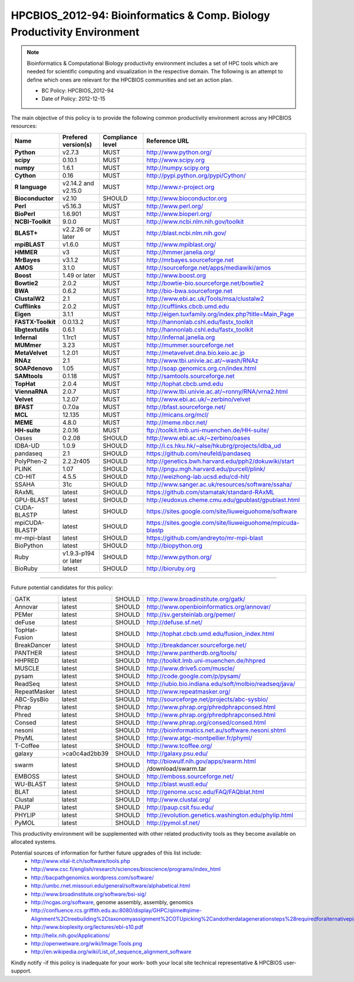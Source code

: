 .. _HPCBIOS_2012-94:

HPCBIOS_2012-94: Bioinformatics & Comp. Biology Productivity Environment
================================================================================

.. note::

  Bioinformatics & Computational Biology productivity environment includes a set of HPC tools
  which are needed for scientific computing and visualization in the respective domain. 
  The following is an attempt to define which ones are relevant for the HPCBIOS communities and set an action plan.

  * BC Policy: HPCBIOS_2012-94
  * Date of Policy: 2012-12-15

The main objective of this policy is to provide the following common
productivity environment across any HPCBIOS resources:

+----------------------------------------+-----------------------------+--------------------+------------------------------------------------------------+
| Name                                   | Prefered version(s)         | Compliance level   | Reference URL                                              |
+========================================+=============================+====================+============================================================+
| **Python**                             | v2.7.3                      | MUST               | http://www.python.org/                                     |
+----------------------------------------+-----------------------------+--------------------+------------------------------------------------------------+
| **scipy**                              | 0.10.1                      | MUST               | http://www.scipy.org                                       |
+----------------------------------------+-----------------------------+--------------------+------------------------------------------------------------+
| **numpy**                              | 1.6.1                       | MUST               | http://numpy.scipy.org                                     |
+----------------------------------------+-----------------------------+--------------------+------------------------------------------------------------+
| **Cython**                             | 0.16                        | MUST               | http://pypi.python.org/pypi/Cython/                        |
+----------------------------------------+-----------------------------+--------------------+------------------------------------------------------------+
| **R language**                         | v2.14.2 and v2.15.0         | MUST               | http://www.r-project.org                                   |
+----------------------------------------+-----------------------------+--------------------+------------------------------------------------------------+
| **Bioconductor**                       | v2.10                       | SHOULD             | http://www.bioconductor.org                                |
+----------------------------------------+-----------------------------+--------------------+------------------------------------------------------------+
| **Perl**                               | v5.16.3                     | MUST               | http://www.perl.org/                                       |
+----------------------------------------+-----------------------------+--------------------+------------------------------------------------------------+
| **BioPerl**                            | 1.6.901                     | MUST               | http://www.bioperl.org/                                    |
+----------------------------------------+-----------------------------+--------------------+------------------------------------------------------------+
| **NCBI-Toolkit**                       | 9.0.0                       | MUST               | http://www.ncbi.nlm.nih.gov/toolkit                        |
+----------------------------------------+-----------------------------+--------------------+------------------------------------------------------------+
| **BLAST+**                             | v2.2.26 or later            | MUST               | http://blast.ncbi.nlm.nih.gov/                             |
+----------------------------------------+-----------------------------+--------------------+------------------------------------------------------------+
| **mpiBLAST**                           | v1.6.0                      | MUST               | http://www.mpiblast.org/                                   |
+----------------------------------------+-----------------------------+--------------------+------------------------------------------------------------+
| **HMMER**                              | v3                          | MUST               | http://hmmer.janelia.org/                                  |
+----------------------------------------+-----------------------------+--------------------+------------------------------------------------------------+
| **MrBayes**                            | v3.1.2                      | MUST               | http://mrbayes.sourceforge.net                             |
+----------------------------------------+-----------------------------+--------------------+------------------------------------------------------------+
| **AMOS**                               | 3.1.0                       | MUST               | http://sourceforge.net/apps/mediawiki/amos                 |
+----------------------------------------+-----------------------------+--------------------+------------------------------------------------------------+
| **Boost**                              | 1.49 or later               | MUST               | http://www.boost.org                                       |
+----------------------------------------+-----------------------------+--------------------+------------------------------------------------------------+
| **Bowtie2**                            | 2.0.2                       | MUST               | http://bowtie-bio.sourceforge.net/bowtie2                  |
+----------------------------------------+-----------------------------+--------------------+------------------------------------------------------------+
| **BWA**                                | 0.6.2                       | MUST               | http://bio-bwa.sourceforge.net                             |
+----------------------------------------+-----------------------------+--------------------+------------------------------------------------------------+
| **ClustalW2**                          | 2.1                         | MUST               | http://www.ebi.ac.uk/Tools/msa/clustalw2                   |
+----------------------------------------+-----------------------------+--------------------+------------------------------------------------------------+
| **Cufflinks**                          | 2.0.2                       | MUST               | http://cufflinks.cbcb.umd.edu                              |
+----------------------------------------+-----------------------------+--------------------+------------------------------------------------------------+
| **Eigen**                              | 3.1.1                       | MUST               | http://eigen.tuxfamily.org/index.php?title=Main_Page       |
+----------------------------------------+-----------------------------+--------------------+------------------------------------------------------------+
| **FASTX-Toolkit**                      | 0.0.13.2                    | MUST               | http://hannonlab.cshl.edu/fastx_toolkit                    |
+----------------------------------------+-----------------------------+--------------------+------------------------------------------------------------+
| **libgtextutils**                      | 0.6.1                       | MUST               | http://hannonlab.cshl.edu/fastx_toolkit                    |
+----------------------------------------+-----------------------------+--------------------+------------------------------------------------------------+
| **Infernal**                           | 1.1rc1                      | MUST               | http://infernal.janelia.org                                |
+----------------------------------------+-----------------------------+--------------------+------------------------------------------------------------+
| **MUMmer**                             | 3.23                        | MUST               | http://mummer.sourceforge.net                              |
+----------------------------------------+-----------------------------+--------------------+------------------------------------------------------------+
| **MetaVelvet**                         | 1.2.01                      | MUST               | http://metavelvet.dna.bio.keio.ac.jp                       |
+----------------------------------------+-----------------------------+--------------------+------------------------------------------------------------+
| **RNAz**                               | 2.1                         | MUST               | http://www.tbi.univie.ac.at/~wash/RNAz                     |
+----------------------------------------+-----------------------------+--------------------+------------------------------------------------------------+
| **SOAPdenovo**                         | 1.05                        | MUST               | http://soap.genomics.org.cn/index.html                     |
+----------------------------------------+-----------------------------+--------------------+------------------------------------------------------------+
| **SAMtools**                           | 0.1.18                      | MUST               | http://samtools.sourceforge.net                            |
+----------------------------------------+-----------------------------+--------------------+------------------------------------------------------------+
| **TopHat**                             | 2.0.4                       | MUST               | http://tophat.cbcb.umd.edu                                 |
+----------------------------------------+-----------------------------+--------------------+------------------------------------------------------------+
| **ViennaRNA**                          | 2.0.7                       | MUST               | http://www.tbi.univie.ac.at/~ronny/RNA/vrna2.html          |
+----------------------------------------+-----------------------------+--------------------+------------------------------------------------------------+
| **Velvet**                             | 1.2.07                      | MUST               | http://www.ebi.ac.uk/~zerbino/velvet                       |
+----------------------------------------+-----------------------------+--------------------+------------------------------------------------------------+
| **BFAST**                              | 0.7.0a                      | MUST               | http://bfast.sourceforge.net/                              |
+----------------------------------------+-----------------------------+--------------------+------------------------------------------------------------+
| **MCL**                                | 12.135                      | MUST               | http://micans.org/mcl/                                     |
+----------------------------------------+-----------------------------+--------------------+------------------------------------------------------------+
| **MEME**                               | 4.8.0                       | MUST               | http://meme.nbcr.net/                                      |
+----------------------------------------+-----------------------------+--------------------+------------------------------------------------------------+
| **HH-suite**                           | 2.0.16                      | MUST               | ftp://toolkit.lmb.uni-muenchen.de/HH-suite/                |
+----------------------------------------+-----------------------------+--------------------+------------------------------------------------------------+
|   Oases                                | 0.2.08                      | SHOULD             | http://www.ebi.ac.uk/~zerbino/oases                        |
+----------------------------------------+-----------------------------+--------------------+------------------------------------------------------------+
|   IDBA-UD                              | 1.0.9                       | SHOULD             | http://i.cs.hku.hk/~alse/hkubrg/projects/idba_ud           |
+----------------------------------------+-----------------------------+--------------------+------------------------------------------------------------+
|   pandaseq                             | 2.1                         | SHOULD             | https://github.com/neufeld/pandaseq                        |
+----------------------------------------+-----------------------------+--------------------+------------------------------------------------------------+
|   PolyPhen-2                           | 2.2.2r405                   | SHOULD             | http://genetics.bwh.harvard.edu/pph2/dokuwiki/start        |
+----------------------------------------+-----------------------------+--------------------+------------------------------------------------------------+
|   PLINK                                | 1.07                        | SHOULD             | http://pngu.mgh.harvard.edu/purcell/plink/                 |
+----------------------------------------+-----------------------------+--------------------+------------------------------------------------------------+
|   CD-HIT                               | 4.5.5                       | SHOULD             | http://weizhong-lab.ucsd.edu/cd-hit/                       |
+----------------------------------------+-----------------------------+--------------------+------------------------------------------------------------+
|   SSAHA                                | 31c                         | SHOULD             | http://www.sanger.ac.uk/resources/software/ssaha/          |
+----------------------------------------+-----------------------------+--------------------+------------------------------------------------------------+
| RAxML                                  | latest                      | SHOULD             | https://github.com/stamatak/standard-RAxML                 |
+----------------------------------------+-----------------------------+--------------------+------------------------------------------------------------+
| GPU-BLAST                              | latest                      | SHOULD             | http://eudoxus.cheme.cmu.edu/gpublast/gpublast.html        |
+----------------------------------------+-----------------------------+--------------------+------------------------------------------------------------+
| CUDA-BLASTP                            | latest                      | SHOULD             | https://sites.google.com/site/liuweiguohome/software       |
+----------------------------------------+-----------------------------+--------------------+------------------------------------------------------------+
| mpiCUDA-BLASTP                         | latest                      | SHOULD             | https://sites.google.com/site/liuweiguohome/mpicuda-blastp |
+----------------------------------------+-----------------------------+--------------------+------------------------------------------------------------+
| mr-mpi-blast                           | latest                      | SHOULD             | https://github.com/andreyto/mr-mpi-blast                   |
+----------------------------------------+-----------------------------+--------------------+------------------------------------------------------------+
| BioPython                              | latest                      | SHOULD             | http://biopython.org                                       |
+----------------------------------------+-----------------------------+--------------------+------------------------------------------------------------+
| Ruby                                   | v1.9.3-p194 or later        | SHOULD             | http://www.python.org/                                     |
+----------------------------------------+-----------------------------+--------------------+------------------------------------------------------------+
| BioRuby                                | latest                      | SHOULD             | http://bioruby.org                                         |
+----------------------------------------+-----------------------------+--------------------+------------------------------------------------------------+


----

Future potential candidates for this policy:

+----------------------------------------+-----------------------------+--------------------+------------------------------------------------------------+
| GATK                                   | latest                      | SHOULD             | http://www.broadinstitute.org/gatk/                        |
+----------------------------------------+-----------------------------+--------------------+------------------------------------------------------------+
| Annovar                                | latest                      | SHOULD             | http://www.openbioinformatics.org/annovar/                 |
+----------------------------------------+-----------------------------+--------------------+------------------------------------------------------------+
| PEMer                                  | latest                      | SHOULD             | http://sv.gersteinlab.org/pemer/                           |
+----------------------------------------+-----------------------------+--------------------+------------------------------------------------------------+
| deFuse                                 | latest                      | SHOULD             | http://defuse.sf.net/                                      |
+----------------------------------------+-----------------------------+--------------------+------------------------------------------------------------+
| TopHat-Fusion                          | latest                      | SHOULD             | http://tophat.cbcb.umd.edu/fusion_index.html               |
+----------------------------------------+-----------------------------+--------------------+------------------------------------------------------------+
| BreakDancer                            | latest                      | SHOULD             | http://breakdancer.sourceforge.net/                        |
+----------------------------------------+-----------------------------+--------------------+------------------------------------------------------------+
| PANTHER                                | latest                      | SHOULD             | http://www.pantherdb.org/tools/                            |
+----------------------------------------+-----------------------------+--------------------+------------------------------------------------------------+
| HHPRED                                 | latest                      | SHOULD             | http://toolkit.lmb.uni-muenchen.de/hhpred                  |
+----------------------------------------+-----------------------------+--------------------+------------------------------------------------------------+
| MUSCLE                                 | latest                      | SHOULD             | http://www.drive5.com/muscle/                              |
+----------------------------------------+-----------------------------+--------------------+------------------------------------------------------------+
| pysam                                  | latest                      | SHOULD             | http://code.google.com/p/pysam/                            |
+----------------------------------------+-----------------------------+--------------------+------------------------------------------------------------+
| ReadSeq                                | latest                      | SHOULD             | http://iubio.bio.indiana.edu/soft/molbio/readseq/java/     |
+----------------------------------------+-----------------------------+--------------------+------------------------------------------------------------+
| RepeatMasker                           | latest                      | SHOULD             | http://www.repeatmasker.org/                               |
+----------------------------------------+-----------------------------+--------------------+------------------------------------------------------------+
| ABC-SysBio                             | latest                      | SHOULD             | http://sourceforge.net/projects/abc-sysbio/                |
+----------------------------------------+-----------------------------+--------------------+------------------------------------------------------------+
| Phrap                                  | latest                      | SHOULD             | http://www.phrap.org/phredphrapconsed.html                 |
+----------------------------------------+-----------------------------+--------------------+------------------------------------------------------------+
| Phred                                  | latest                      | SHOULD             | http://www.phrap.org/phredphrapconsed.html                 |
+----------------------------------------+-----------------------------+--------------------+------------------------------------------------------------+
| Consed                                 | latest                      | SHOULD             | http://www.phrap.org/consed/consed.html                    |
+----------------------------------------+-----------------------------+--------------------+------------------------------------------------------------+
| nesoni                                 | latest                      | SHOULD             | http://bioinformatics.net.au/software.nesoni.shtml         |
+----------------------------------------+-----------------------------+--------------------+------------------------------------------------------------+
| PhyML                                  | latest                      | SHOULD             | http://www.atgc-montpellier.fr/phyml/                      |
+----------------------------------------+-----------------------------+--------------------+------------------------------------------------------------+
| T-Coffee                               | latest                      | SHOULD             | http://www.tcoffee.org/                                    |
+----------------------------------------+-----------------------------+--------------------+------------------------------------------------------------+
| galaxy                                 | >ca0c4ad2bb39               | SHOULD             | http://galaxy.psu.edu/                                     |
+----------------------------------------+-----------------------------+--------------------+------------------------------------------------------------+
| swarm                                  | latest                      | SHOULD             | http://biowulf.nih.gov/apps/swarm.html /download/swarm.tar |
+----------------------------------------+-----------------------------+--------------------+------------------------------------------------------------+
| EMBOSS                                 | latest                      | SHOULD             | http://emboss.sourceforge.net/                             |
+----------------------------------------+-----------------------------+--------------------+------------------------------------------------------------+
| WU-BLAST                               | latest                      | SHOULD             | http://blast.wustl.edu/                                    |
+----------------------------------------+-----------------------------+--------------------+------------------------------------------------------------+
| BLAT                                   | latest                      | SHOULD             | http://genome.ucsc.edu/FAQ/FAQblat.html                    |
+----------------------------------------+-----------------------------+--------------------+------------------------------------------------------------+
| Clustal                                | latest                      | SHOULD             | http://www.clustal.org/                                    |
+----------------------------------------+-----------------------------+--------------------+------------------------------------------------------------+
| PAUP                                   | latest                      | SHOULD             | http://paup.csit.fsu.edu/                                  |
+----------------------------------------+-----------------------------+--------------------+------------------------------------------------------------+
| PHYLIP                                 | latest                      | SHOULD             | http://evolution.genetics.washington.edu/phylip.html       |
+----------------------------------------+-----------------------------+--------------------+------------------------------------------------------------+
| PyMOL                                  | latest                      | SHOULD             | http://pymol.sf.net/                                       |
+----------------------------------------+-----------------------------+--------------------+------------------------------------------------------------+

This productivity environment will be supplemented with other related
productivity tools as they become available on allocated systems.

Potential sources of information for further future upgrades of this list include:
  * http://www.vital-it.ch/software/tools.php
  * http://www.csc.fi/english/research/sciences/bioscience/programs/index_html
  * http://bacpathgenomics.wordpress.com/software/
  * http://umbc.rnet.missouri.edu/general/software/alphabetical.html
  * http://www.broadinstitute.org/software/bsi-sig/
  * http://ncgas.org/software, genome assembly, assembly, genomics
  * http://confluence.rcs.griffith.edu.au:8080/display/GHPC/qiime#qiime-Alignment%2Ctreebuilding%2Ctaxonomyassignment%2COTUpicking%2Candotherdatagenerationsteps%28requiredforalternativepipelines%29
  * http://www.bioplexity.org/lectures/ebi-s10.pdf
  * http://helix.nih.gov/Applications/
  * http://openwetware.org/wiki/Image:Tools.png
  * http://en.wikipedia.org/wiki/List_of_sequence_alignment_software

Kindly notify -if this policy is inadequate for your work-
both your local site technical representative & HPCBIOS user-support.

